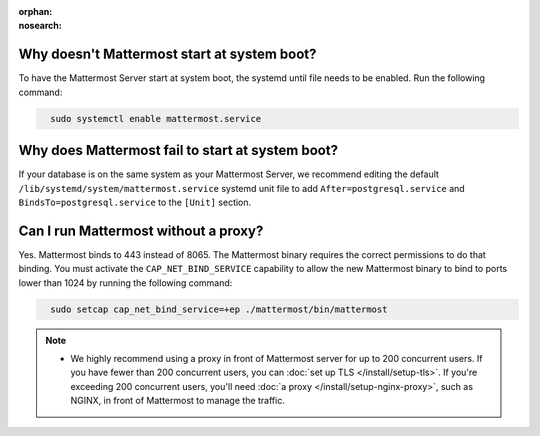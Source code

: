 :orphan:
:nosearch:

Why doesn't Mattermost start at system boot?
~~~~~~~~~~~~~~~~~~~~~~~~~~~~~~~~~~~~~~~~~~~~

To have the Mattermost Server start at system boot, the systemd until file needs to be enabled. Run the following command:

.. code-block:: none
  :class: mm-code-block 

    sudo systemctl enable mattermost.service

Why does Mattermost fail to start at system boot?
~~~~~~~~~~~~~~~~~~~~~~~~~~~~~~~~~~~~~~~~~~~~~~~~~~

If your database is on the same system as your Mattermost Server, we recommend editing the default ``/lib/systemd/system/mattermost.service`` systemd unit file to add ``After=postgresql.service`` and ``BindsTo=postgresql.service`` to the ``[Unit]`` section.

Can I run Mattermost without a proxy?
~~~~~~~~~~~~~~~~~~~~~~~~~~~~~~~~~~~~~

Yes. Mattermost binds to 443 instead of 8065. The Mattermost binary requires the correct permissions to do that binding. You must activate the ``CAP_NET_BIND_SERVICE`` capability to allow the new Mattermost binary to bind to ports lower than 1024 by running the following command:

.. code-block:: none
  :class: mm-code-block 

    sudo setcap cap_net_bind_service=+ep ./mattermost/bin/mattermost

.. note::

  - We highly recommend using a proxy in front of Mattermost server for up to 200 concurrent users. If you have fewer than 200 concurrent users, you can :doc:`set up TLS </install/setup-tls>`. If you're exceeding 200 concurrent users, you'll need :doc:`a proxy </install/setup-nginx-proxy>`, such as NGINX, in front of Mattermost to manage the traffic.